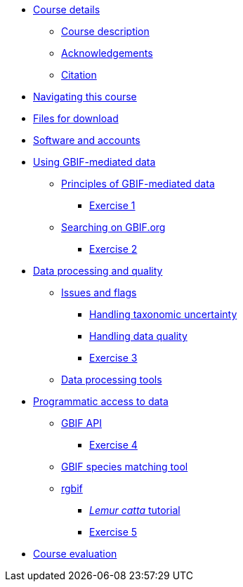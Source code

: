 // Note the "home" section navigation is not currently visible, as the pages use the "home" layout which omits it.
* xref:index.adoc[Course details]
** xref:description.adoc[Course description]
** xref:acknowledgements.adoc[Acknowledgements]
** xref:citation.adoc[Citation]
* xref:navigation.adoc[Navigating this course]
* xref:downloads.adoc[Files for download]
* xref:software.adoc[Software and accounts]
* xref:using-gbif-mediated-data.adoc[Using GBIF-mediated data]
** xref:gbif-mediated-data-principles.adoc[Principles of GBIF-mediated data]
*** xref:exercise1.adoc[Exercise 1]
** xref:gbif-data-portal.adoc[Searching on GBIF.org]
*** xref:exercise2.adoc[Exercise 2]
//** xref:data-downloads.adoc[Downloading data]
//** xref:data-citation.adoc[Data citation]
* xref:data-processing-quality.adoc[Data processing and quality]
** xref:dq-issues-and-flags.adoc[Issues and flags]
*** xref:taxonomic-uncertainty.adoc[Handling taxonomic uncertainty]
*** xref:data-quality.adoc[Handling data quality]
*** xref:exercise3.adoc[Exercise 3]
** xref:tools.adoc[Data processing tools]
* xref:programmatic-access.adoc[Programmatic access to data]
** xref:gbif-api.adoc[GBIF API]
*** xref:exercise4.adoc[Exercise 4]
** xref:species-matching.adoc[GBIF species matching tool]
** xref:rgbif.adoc[rgbif]
*** xref:lemur-catta-tutorial.adoc[_Lemur catta_ tutorial]
*** xref:exercise5.adoc[Exercise 5]
* xref:course-evaluation.adoc[Course evaluation]
